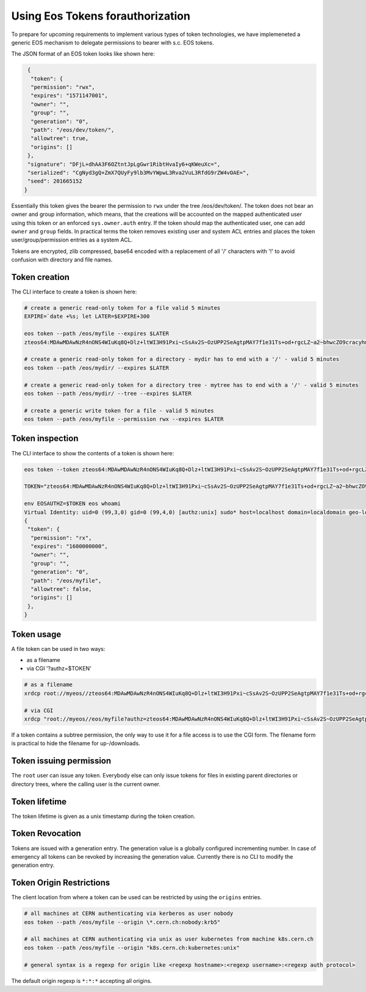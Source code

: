 .. highlight:: rst

.. _tokens:

Using Eos Tokens forauthorization
=================================

To prepare for upcoming requirements to implement various types of token technologies, we have implemeneted a generic EOS mechanism to delegate permissions to bearer with s.c. EOS tokens.

The JSON format of an EOS token looks like shown here:

.. code-block:: bash

   {
    "token": {
    "permission": "rwx",
    "expires": "1571147001",
    "owner": "",
    "group": "",
    "generation": "0",
    "path": "/eos/dev/token/",
    "allowtree": true,
    "origins": []
   },
   "signature": "DFjL+dhAA3F6OZtntJpLgGwr1RibtHvaIy6+qKWeuXc=",
   "serialized": "CgNyd3gQ+ZmX7QUyFy9lb3MvYWpwL3Rva2VuL3RfdG9rZW4vOAE=",
   "seed": 201665152
  }

Essentially this token gives the bearer the permission to ``rwx`` under the tree /eos/dev/token/. The token does not bear an
owner and group information, which means, that the creations will be accounted on the mapped authenticated user using this token or an enforced ``sys.owner.auth`` entry. If the token should map the authenticated user, one can add ``owner`` and ``group`` fields. In practical terms the token removes existing user and system ACL entries and places the token user/group/permission entries as a system ACL.

Tokens are encrypted, zlib compressed, base64 encoded with a replacement of all '/' characters with '!' to avoid confusion with directory and file names.
   
Token creation
--------------

The CLI interface to create a token is shown here:

.. code-block:: bash

   # create a generic read-only token for a file valid 5 minutes
   EXPIRE=`date +%s; let LATER=$EXPIRE+300

   eos token --path /eos/myfile --expires $LATER
   zteos64:MDAwMDAwNzR4nONS4WIuKq8Q+Dlz+ltWI3H91Pxi~cSsAv2S~OzUPP2SeAgtpMAY7f1e31Ts+od+rgcLZ~a2~bhwcZO9cracyhm1b3c6jpRIEWWOws71Ox6xAABeTC8I

   # create a generic read-only token for a directory - mydir has to end with a '/' - valid 5 minutes
   eos token --path /eos/mydir/ --expires $LATER

   # create a generic read-only token for a directory tree - mytree has to end with a '/' - valid 5 minutes
   eos token --path /eos/mydir/ --tree --expires $LATER

   # create a generic write token for a file - valid 5 minutes
   eos token --path /eos/myfile --permission rwx --expires $LATER

Token inspection
----------------

The CLI interface to show the contents of a token is shown here:

.. code-block:: bash

   eos token --token zteos64:MDAwMDAwNzR4nONS4WIuKq8Q+Dlz+ltWI3H91Pxi~cSsAv2S~OzUPP2SeAgtpMAY7f1e31Ts+od+rgcLZ~a2~bhwcZO9cracyhm1b3c6jpRIEWWOws7

   TOKEN="zteos64:MDAwMDAwNzR4nONS4WIuKq8Q+Dlz+ltWI3H91Pxi~cSsAv2S~OzUPP2SeAgtpMAY7f1e31Ts+od+rgcLZ~a2~bhwcZO9cracy"
   
   env EOSAUTHZ=$TOKEN eos whoami
   Virtual Identity: uid=0 (99,3,0) gid=0 (99,4,0) [authz:unix] sudo* host=localhost domain=localdomain geo-location=ajp
   {
    "token": {
     "permission": "rx",
     "expires": "1600000000",
     "owner": "",
     "group": "",
     "generation": "0",
     "path": "/eos/myfile",
     "allowtree": false,
     "origins": []
    },
   }

Token usage
-----------

A file token can be used in two ways:

* as a filename
* via CGI '?authz=$TOKEN'

.. code-block:: bash

   # as a filename
   xrdcp root://myeos//zteos64:MDAwMDAwNzR4nONS4WIuKq8Q+Dlz+ltWI3H91Pxi~cSsAv2S~OzUPP2SeAgtpMAY7f1e31Ts+od+rgcLZ~a2~bhwcZO9cracy /tmp/

   # via CGI
   xrdcp "root://myeos//eos/myfile?authz=zteos64:MDAwMDAwNzR4nONS4WIuKq8Q+Dlz+ltWI3H91Pxi~cSsAv2S~OzUPP2SeAgtpMAY7f1e31Ts+od+rgcLZ~a2~bhwcZO9cracy" /tmp/

If a token contains a subtree permission, the only way to use it for a file access is to use the CGI form. The filename form is practical to hide the filename for up-/downloads.

Token issuing permission
------------------------

The ``root`` user can issue any token. Everybody else can only issue tokens for files in existing parent directories or directory trees, where the calling user is the current owner.

Token lifetime 
---------------

The token lifetime is given as a unix timestamp during the token creation. 

Token Revocation
----------------

Tokens are issued with a generation entry. The generation value is a globally configured incrementing number. In case of emergency all tokens can be revoked by increasing the generation value. Currently there is no CLI to modify the generation entry.

Token Origin Restrictions
-------------------------

The client location from where a token can be used can be restricted by using the ``origins`` entries.

.. code-block:: bash

   # all machines at CERN authenticating via kerberos as user nobody		
   eos token --path /eos/myfile --origin \*.cern.ch:nobody:krb5"

   # all machines at CERN authenticating via unix as user kubernetes from machine k8s.cern.ch
   eos token --path /eos/myfile --origin "k8s.cern.ch:kubernetes:unix"

   # general syntax is a regexp for origin like <regexp hostname>:<regexp username>:<regexp auth protocol>

The default origin regexp is ``*:*:*`` accepting all origins.




